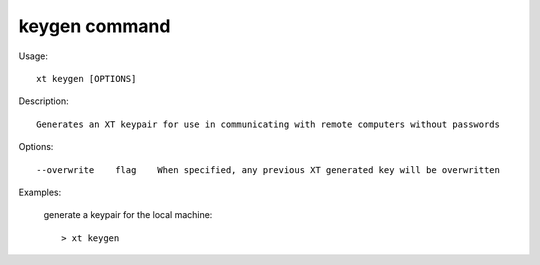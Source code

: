 .. _keygen:  

========================================
keygen command
========================================

Usage::

    xt keygen [OPTIONS]

Description::

        Generates an XT keypair for use in communicating with remote computers without passwords


Options::

  --overwrite    flag    When specified, any previous XT generated key will be overwritten

Examples:

  generate a keypair for the local machine::

  > xt keygen

